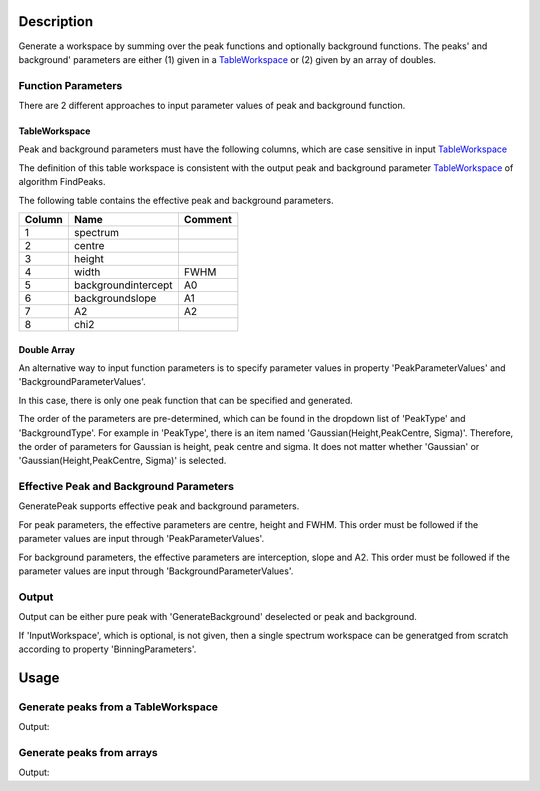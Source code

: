 ﻿.. algorithm::

.. summary::

.. alias::

.. properties::

Description
-----------

Generate a workspace by summing over the peak functions and optionally background functions.
The peaks' and background'
parameters are either (1) given in a `TableWorkspace <http://www.mantidproject.org/TableWorkspace>`_
or (2) given by an array of doubles.

Function Parameters
###################

There are 2 different approaches to input parameter values of peak and background function.

TableWorkspace
==============

Peak and background parameters must have the following columns, which are case
sensitive in input `TableWorkspace <http://www.mantidproject.org/TableWorkspace>`_

The definition of this table workspace is consistent with the output
peak and background parameter `TableWorkspace <http://www.mantidproject.org/TableWorkspace>`_
of algorithm FindPeaks.

The following table contains the effective peak and background parameters.


+------+--------------------+-------+
|Column|          Name      |Comment|
+======+====================+=======+
|  1   | spectrum           |       |
+------+--------------------+-------+
|  2   | centre             |       |
+------+--------------------+-------+
|  3   | height             |       |
+------+--------------------+-------+
|  4   | width              | FWHM  |
+------+--------------------+-------+
|  5   | backgroundintercept|  A0   |
+------+--------------------+-------+
|  6   | backgroundslope    |  A1   |
+------+--------------------+-------+
|  7   | A2                 |  A2   |
+------+--------------------+-------+
|  8   | chi2               |       |
+------+--------------------+-------+

Double Array
============

An alternative way to input function parameters is to specify parameter values
in property 'PeakParameterValues' and 'BackgroundParameterValues'.

In this case, there is only one peak function that can be specified and generated.

The order of the parameters are pre-determined,
which can be found in the dropdown list of 'PeakType' and 'BackgroundType'.
For example in 'PeakType', there is an item named 'Gaussian(Height,PeakCentre, Sigma)'.
Therefore, the order of parameters for Gaussian is height, peak centre and sigma.
It does not matter whether 'Gaussian' or 'Gaussian(Height,PeakCentre, Sigma)' is selected.


Effective Peak and Background Parameters
########################################

GeneratePeak supports effective peak and background parameters.

For peak parameters, the effective parameters are centre, height and FWHM.
This order must be followed if the parameter values are input through 'PeakParameterValues'.

For background parameters, the effective parameters are
interception, slope and A2.
This order must be followed if the parameter values are input through 'BackgroundParameterValues'.


Output
######

Output can be either pure peak with 'GenerateBackground' deselected or peak and background.

If 'InputWorkspace', which is optional, is not given, then a single spectrum workspace can be generatged from scratch
according to property 'BinningParameters'.


Usage
-----

Generate peaks from a TableWorkspace
####################################

.. testcode:: GeneratePeakFromTable

  # Create an input Tableworkspace by FindPeaks
  Load(Filename='focussed.nxs', OutputWorkspace='focussed', LoaderName='LoadNexusProcessed',
    LoaderVersion=1, LoadHistory=False)
  FindPeaks(InputWorkspace='focussed', WorkspaceIndex=3, BackgroundType='Quadratic', PeaksList='PeakList3')

  # Geneate peaks
  GeneratePeaks(PeakParametersWorkspace='PeakList3', PeakType='Gaussian', BackgroundType='Quadratic',
        InputWorkspace='focussed', NumberWidths=5, OutputWorkspace='GaussianPeak', IsRawParameter=False)

  # Print
  outws = mtd["GaussianPeak"]
  vecx3 = outws.readX(3)
  vecy3 = outws.readY(3)
  for i in xrange(4277, 4283):
    print "X = %f, Y = %f" % (vecx3[i], vecy3[i])

.. testcleanup:: GeneratePeakFromTable

  DeleteWorkspace(Workspace=outws)
  DeleteWorkspace(Workspace="focussed")
  DeleteWorkspace(Workspace="PeakList3")

Output:

.. testoutput:: GeneratePeakFromTable

  X = 2.137026, Y = 24074.469544
  X = 2.139414, Y = 25091.516123
  X = 2.141805, Y = 25481.643702
  X = 2.144199, Y = 25120.243602
  X = 2.146595, Y = 24105.695010
  X = 2.148994, Y = 22713.122811


Generate peaks from arrays
##########################


.. testcode:: GeneratePeakFromArray

  GeneratePeaks(PeakType='Gaussian (Height, PeakCentre, Sigma)', PeakParameterValues='10,1,0.2',
      BackgroundType='Linear (A0, A1)', BackgroundParameterValues='5,1',
      BinningParameters='0,0.01,20', NumberWidths=5, OutputWorkspace='GaussianPeak')

  outws = mtd["GaussianPeak"]
  for i in [92,93,94,95]:
      print "X = %f, Y = %f" % (outws.readX(0)[i], outws.readY(0)[i])


.. testcleanup:: GeneratePeakFromArray

  DeleteWorkspace(Workspace=outws)

Output:

.. testoutput:: GeneratePeakFromArray

  X = 0.920000, Y = 15.151163
  X = 0.930000, Y = 15.335881
  X = 0.940000, Y = 15.499975
  X = 0.950000, Y = 15.642332

.. categories::

.. sourcelink::
